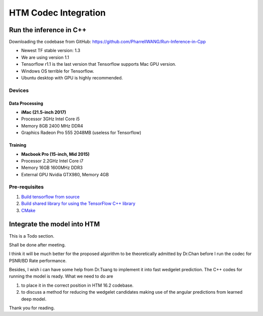 HTM Codec Integration
=====================

Run the inference in C++
------------------------

Downloading the codebase from GitHub: https://github.com/PharrellWANG/Run-Inference-in-Cpp

- Newest TF stable version: 1.3

- We are using version 1.1

- Tensorflow r1.1 is the last version that Tensorflow supports Mac GPU version.

- Windows OS terrible for Tensorflow.

- Ubuntu desktop with GPU is highly recommended.

Devices
~~~~~~~
.. figure:: images/devices.JPG
   :width: 300px
   :alt: Devices

    Devices for this project

Data Processing
^^^^^^^^^^^^^^^
- **iMac (21.5-inch 2017)**
- Processor 3GHz Intel Core i5
- Memory 8GB 2400 MHz DDR4
- Graphics Radeon Pro 555 2048MB (useless for Tensorflow)

Training
^^^^^^^^
- **Macbook Pro (15-inch, Mid 2015)**
- Processor 2.2GHz Intel Core i7
- Memory 16GB 1600MHz DDR3
- External GPU Nvidia GTX980, Memory 4GB


Pre-requisites
~~~~~~~~~~~~~~

1. `Build tensorflow from source <https://www.tensorflow.org/versions/r1.1/install/install_sources>`_

2. `Build shared library for using the TensorFlow C++ library <https://github.com/FloopCZ/tensorflow_cc>`_

3. `CMake <https://cmake.org/>`_

Integrate the model into HTM
----------------------------

This is a Todo section.

Shall be done after meeting.

I think it will be much better for the proposed algorithm to be
theoretically admitted by Dr.Chan before I run the codec
for PSNR/BD Rate performance.

Besides, I wish i can have some help from Dr.Tsang to implement it into
fast wedgelet prediction. The C++ codes for running the model is ready. What
we need to do are

1. to place it in the correct position in HTM 16.2 codebase.

2. to discuss a method for reducing the wedgelet candidates making use of the angular predictions from learned deep model.

Thank you for reading.


